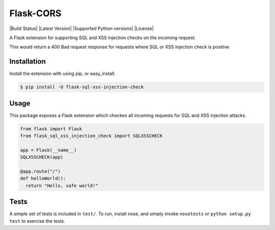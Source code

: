 Flask-CORS
==========

|Build Status| |Latest Version| |Supported Python versions|
|License|

A Flask extension for supporting SQL and XSS injection checks on the incoming request.

This would return a 400 Bad request response for requests where SQL or XSS injection check is positive

Installation
------------

Install the extension with using pip, or easy\_install.

.. code:: bash

    $ pip install -U flask-sql-xss-injection-check

Usage
-----

This package exposes a Flask extension which checkes all incoming requests for SQL and XSS injection attacks.

.. code:: python


    from flask import Flask
    from flask_sql_xss_injection_check import SQLXSSCHECK

    app = Flask(__name__)
    SQLXSSCHECK(app)

    @app.route("/")
    def helloWorld():
      return "Hello, safe world!"


Tests
-----

A simple set of tests is included in ``test/``. 
To run, install nose, and simply invoke ``nosetests`` or ``python setup.py test`` to exercise the tests.

